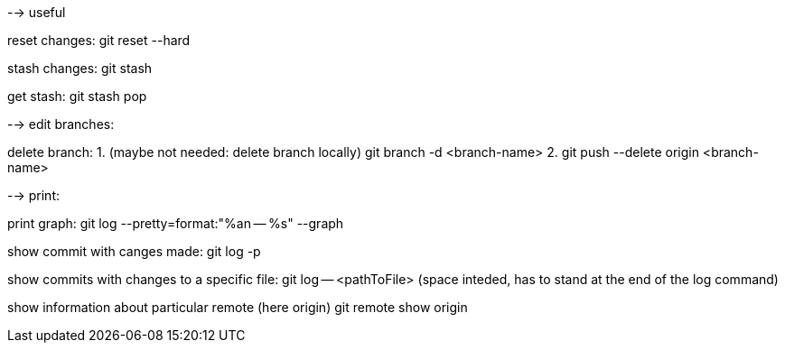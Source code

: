 --> useful

reset changes:
git reset --hard

stash changes:
git stash

get stash:
git stash pop


--> edit branches:

delete branch:
1. (maybe not needed: delete branch locally) git branch -d <branch-name>
2. git push --delete origin <branch-name>


--> print:

print graph:
git log --pretty=format:"%an -- %s" --graph

show commit with canges made: 
git log -p

show commits with changes to a specific file:
git log -- <pathToFile>
(space inteded, has to stand at the end of the log command)

show information about particular remote (here origin)
git remote show origin